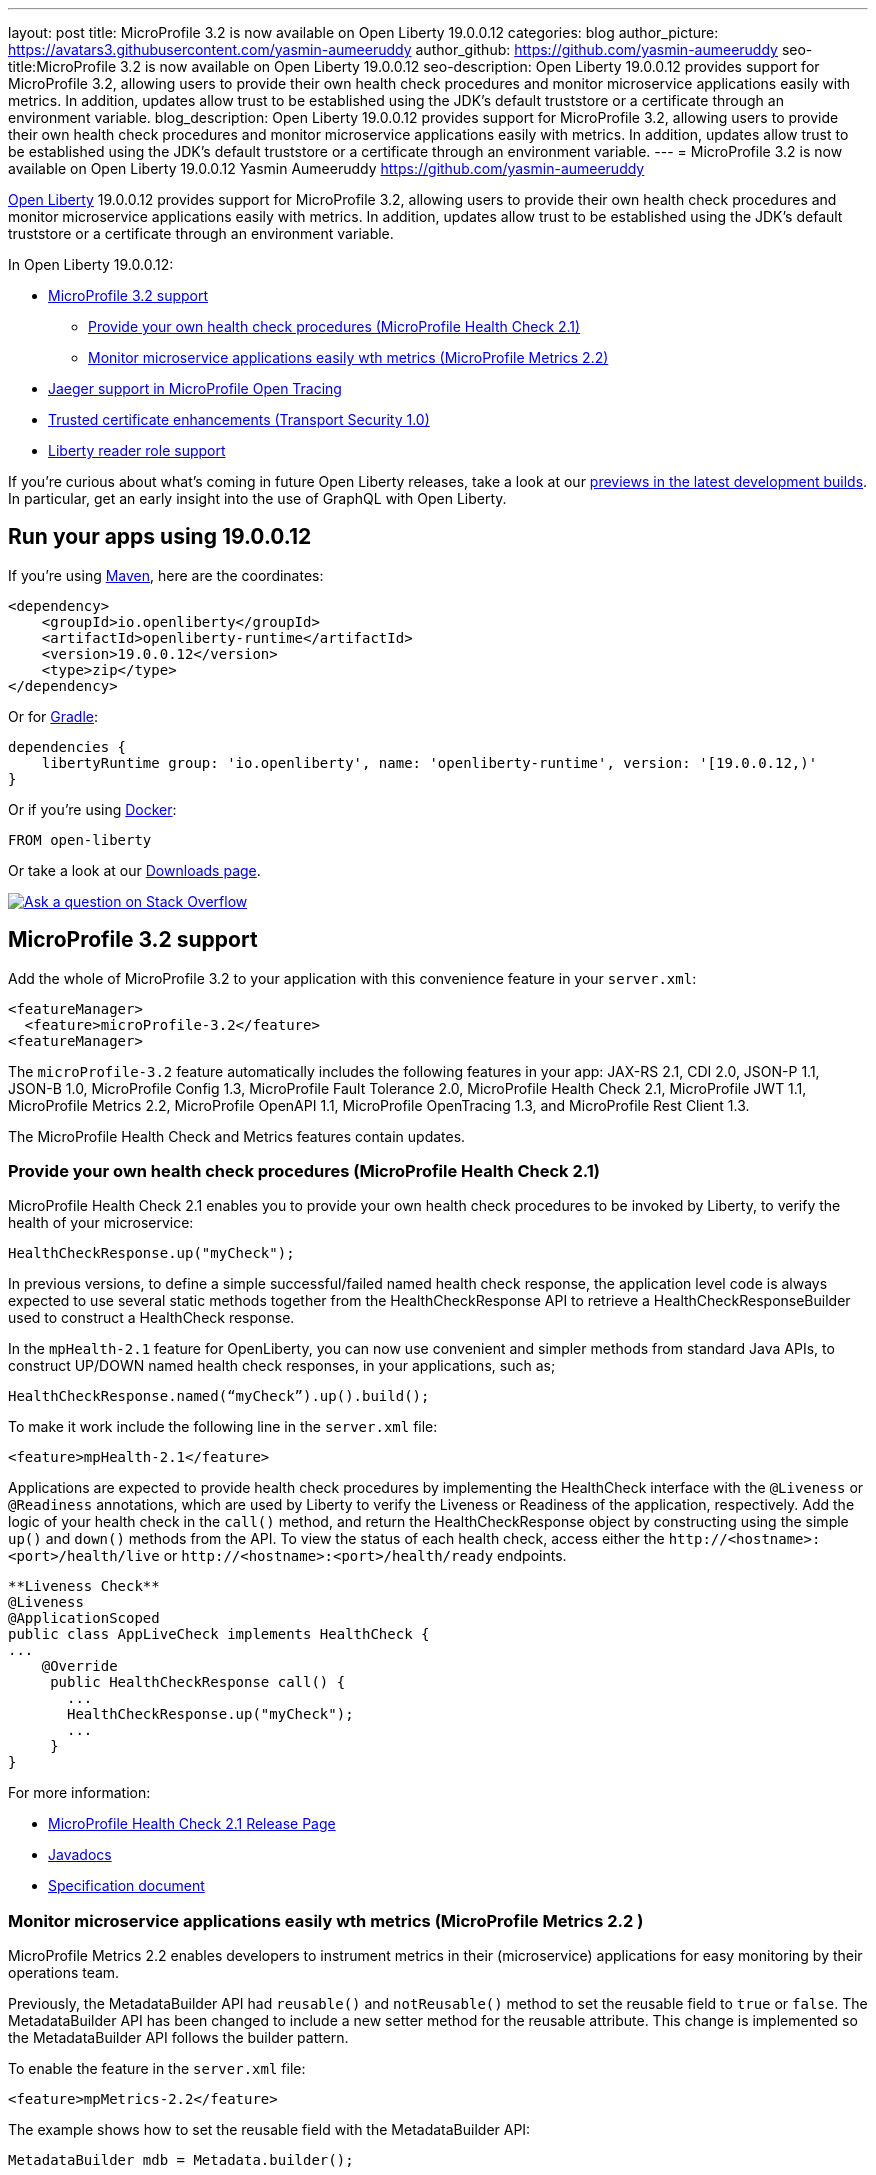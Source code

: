 ---
layout: post
title: MicroProfile 3.2 is now available on Open Liberty 19.0.0.12
categories: blog
author_picture: https://avatars3.githubusercontent.com/yasmin-aumeeruddy
author_github: https://github.com/yasmin-aumeeruddy
seo-title:MicroProfile 3.2 is now available on Open Liberty 19.0.0.12
seo-description: Open Liberty 19.0.0.12 provides support for MicroProfile 3.2, allowing users to provide their own health check procedures and monitor microservice applications easily with metrics. In addition, updates allow trust to be established using the JDK's default truststore or a certificate through an environment variable.
blog_description: Open Liberty 19.0.0.12 provides support for MicroProfile 3.2, allowing users to provide their own health check procedures and monitor microservice applications easily with metrics. In addition, updates allow trust to be established using the JDK's default truststore or a certificate through an environment variable.
---
= MicroProfile 3.2 is now available on Open Liberty 19.0.0.12
Yasmin Aumeeruddy <https://github.com/yasmin-aumeeruddy>

// tag::intro[]
link:https://openliberty.io/about/[Open Liberty] 19.0.0.12 provides support for MicroProfile 3.2, allowing users to provide their own health check procedures and monitor microservice applications easily with metrics. In addition, updates allow trust to be established using the JDK's default truststore or a certificate through an environment variable.

In Open Liberty 19.0.0.12:

* <<mp32, MicroProfile 3.2 support>>
** <<hc21, Provide your own health check procedures (MicroProfile Health Check 2.1)>>
** <<hm22, Monitor microservice applications easily wth metrics (MicroProfile Metrics 2.2)>>
* <<jmo, Jaeger support in MicroProfile Open Tracing >>
* <<ssl, Trusted certificate enhancements (Transport Security 1.0)>>
* <<rrs, Liberty reader role support>>

// end::intro[]

If you're curious about what's coming in future Open Liberty releases, take a look at our <<previews,previews in the latest development builds>>. In particular, get an early insight into the use of GraphQL with Open Liberty.

// tag::run[]
[#run]

== Run your apps using 19.0.0.12

If you're using link:https://openliberty.io/guides/maven-intro.html[Maven], here are the coordinates:

[source,xml]
----
<dependency>
    <groupId>io.openliberty</groupId>
    <artifactId>openliberty-runtime</artifactId>
    <version>19.0.0.12</version>
    <type>zip</type>
</dependency>
----

Or for link:https://openliberty.io/guides/gradle-intro.html[Gradle]:

[source,gradle]
----
dependencies {
    libertyRuntime group: 'io.openliberty', name: 'openliberty-runtime', version: '[19.0.0.12,)'
}
----

Or if you're using link:https://openliberty.io/guides/containerize.html[Docker]:

[source]
----
FROM open-liberty
----
//end::run[]
Or take a look at our link:https://openliberty.io/downloads/[Downloads page].

[link=https://stackoverflow.com/tags/open-liberty]
image::https://openliberty.io/img/blog/blog_btn_stack.svg[Ask a question on Stack Overflow, align="center"]
//tag::features[]
[#mp32]
== MicroProfile 3.2 support
Add the whole of MicroProfile 3.2 to your application with this convenience feature in your `server.xml`:
[source, xml]
----
<featureManager>
  <feature>microProfile-3.2</feature>
<featureManager>
----

The `microProfile-3.2` feature automatically includes the following features in your app: JAX-RS 2.1, CDI 2.0, JSON-P 1.1, JSON-B 1.0, MicroProfile Config 1.3, MicroProfile Fault Tolerance 2.0, MicroProfile Health Check 2.1, MicroProfile JWT 1.1, MicroProfile Metrics 2.2, MicroProfile OpenAPI 1.1, MicroProfile OpenTracing 1.3, and MicroProfile Rest Client 1.3.

The MicroProfile Health Check and Metrics features contain updates.

[#hc21]
=== Provide your own health check procedures (MicroProfile Health Check 2.1)

MicroProfile Health Check 2.1 enables you to provide your own health check procedures to be invoked by Liberty, to verify the health of your microservice:

[source,java]
----
HealthCheckResponse.up("myCheck");
----

In previous versions, to define a simple successful/failed named health check response, the application level code is always expected to use several static methods together from the HealthCheckResponse API to retrieve a HealthCheckResponseBuilder used to construct a HealthCheck response.

In the `mpHealth-2.1` feature for OpenLiberty, you can now use convenient and simpler methods from standard Java APIs, to construct UP/DOWN named health check responses, in your applications, such as;

`HealthCheckResponse.named(“myCheck”).up().build();`

To make it work include the following line in the `server.xml` file:

[source, xml]
----
<feature>mpHealth-2.1</feature>
----

Applications are expected to provide health check procedures by implementing the HealthCheck interface with the `@Liveness` or `@Readiness` annotations, which are used by Liberty to verify the Liveness or Readiness of the application, respectively. Add the logic of your health check in the `call()` method, and return the HealthCheckResponse object by constructing using the simple `up()` and `down()` methods from the API. To view the status of each health check, access either the `+http://<hostname>:<port>/health/live+` or `+http://<hostname>:<port>/health/ready+` endpoints.

[source, java]
----
**Liveness Check**
@Liveness
@ApplicationScoped
public class AppLiveCheck implements HealthCheck {
...
    @Override
     public HealthCheckResponse call() {
       ...
       HealthCheckResponse.up("myCheck");
       ...
     }
}
----

For more information:

* link:https://github.com/eclipse/microprofile-health/releases/tag/2.1[MicroProfile Health Check 2.1 Release Page]
* link:http://download.eclipse.org/microprofile/microprofile-health-2.1/apidocs/[Javadocs]
* link:https://download.eclipse.org/microprofile/microprofile-health-2.1/microprofile-health-spec.html[Specification document]


[#hm22]
=== Monitor microservice applications easily wth metrics (MicroProfile Metrics 2.2 )

MicroProfile Metrics 2.2 enables developers to instrument metrics in their (microservice) applications for easy monitoring by their operations team.

Previously, the MetadataBuilder API had `reusable()` and `notReusable()` method to set the reusable field to `true` or `false`. The MetadataBuilder API has been changed to include a new setter method for the reusable attribute. This change is implemented so the MetadataBuilder API follows the builder pattern.

To enable the feature in the `server.xml` file:
[source, xml]
----
<feature>mpMetrics-2.2</feature>
----

The example shows how to set the reusable field with the MetadataBuilder API:

[source, java]
----
MetadataBuilder mdb = Metadata.builder();
----

[source, java]
----
mdb = mdb.withName("metricName").withType(MetricType.COUNTER)
  .reusable(resolveIsReusable());
----

For more information: 

* link:https://github.com/eclipse/microprofile-metrics/releases[Changes to MicroProfile metrics]
* link:/docs/ref/general/#microservice_observability_metrics.html[Microserice observability metrics]

[#jmo]
== Jaeger support added for tracing (MicroProfile OpenTracing 1.3)

Open Liberty has added support for Jaeger in MicroProfile OpenTracing. A sample tracer is available link:https://github.com/WASdev/sample.opentracing.zipkintracer[here] for using Zipkin as a tracing backend. With the addition of Jaeger support, developers can also use Jaeger as a tracing backend.

You can download the Jaeger client version 0.34.0 library and its dependencies from link:https://mvnrepository.com/artifact/io.jaegertracing/jaeger-client/0.34.0[Maven repository].

In the `server.xml:` 

Add `<feature>mpOpenTracing-1.3</feature>` under `<featureManager>` section.

[source, xml]
----
    <library id="jaegerLib" apiTypeVisibility="+third-party" >
        <file name="<path>/jaegerLib_0.34/gson-2.8.2.jar" />
        <file name="<path>/jaegerLib_0.34/jaeger-client-0.34.0.jar" />
        <file name="<path>/jaegerLib_0.34/jaeger-core-0.34.0.jar" />
        <file name="<path>/jaegerLib_0.34/jaeger-thrift-0.34.0.jar" />
        <file name="<path>/jaegerLib_0.34/jaeger-tracerresolver-0.34.0.jar" />
        <file name="<path>/jaegerLib_0.34/libthrift-0.12.0.jar" />
        <file name="<path>/jaegerLib_0.34/slf4j-api-1.7.25.jar" />
        <file name="<path>/jaegerLib_0.34/slf4j-jdk14-1.7.25.jar" />
        <file name="<path>/jaegerLib_0.34/opentracing-util-0.31.0.jar" />
        <file name="<path>/jaegerLib_0.34/opentracing-noop-0.31.0.jar" />
    </library>
----

Define your appplication:

[source, xml]

  <webApplication location="yourapp.war" contextRoot="/yourapp">
        <!-- enable visibility to third party apis -->
        <classloader commonLibraryRef="jaegerLib"
            apiTypeVisibility="+third-party" />
  </webApplication>

You can find out more about about Jaeger settings set up using environment variables by looking at link:https://github.com/jaegertracing/jaeger-client-java/blob/10c641f8df6316f1eac4d5b1715513275bcd724e/jaeger-core/README.md[jaeger-client-java readme.] 

** For the `JAEGER_PASSWORD` environment variable, the password can be encoded using the `securityUtility command.`
** Depending on Jaeger's sampling settings `JAEGER_SAMPLER_TYPE` and `JAEGER_SAMPLER_PARAM`, Jaeger may not report every spans created by the applications.

[#ssl]

== Trusted certificate enhancements (Transport Security 1.0)
Open Liberty now offers new options to help establish trust for TLS connections. An easy way to use the JDK's default truststore for trust and a way to pass the certificate needed to establish trust to a truststore through an environment variable is now provided. 

=== Establishing trust using the JDK's default truststore

By default, the JDK default truststore is the `cacerts` file. The default truststore may be set by the `javax.net.ssl.truststore` system property or the `jssecacerts` file if users have one configured. For Open Liberty to use what is configured as the JDK default truststore the `useDefaultCerts` attribute needs to be set to `true` on the `ssl` element. It is set to `false` by default. For example: 

[source,xml]
----
<ssl id="defaultSSLConfig" keyStoreRef="defaultKeyStore" trustStoreRef="defaultTrustStore" trustDefaultCerts="true" />
<keyStore id="defaultKeyStore" location="key.p12" type="PKCS12" password=<your password>  />
<keyStore id="defaultTrustStore" location="trust.p12" type="PKCS12" password=<your password> />
----

With `trustDefaultCerts` set to `true`, the server will try to establish trust with the configured truststore, in this case `defaultTrustStore`, first. If trust is not establish with the configured truststore then it will try to use the JDK's default truststore to establish trust.

=== Providing a certificate through an environment variable to establish trust

Open Liberty will read a certificate from an environment variable and add it to a keystore or truststore so it can be used for trust. The certificate will be added to the runtime copy of the keystore or truststore and will not be stored to the file system. If the keystore configuration includes the `readOnly` attribute set to `true` then the certificate will not be included.

The environment variable key must be in the format `cert_ + keystore id`. For example:

[source,xml]
----
<keyStore id="myKeyStore" location="myKey.p12" type="PKCS12" password=<your password> />
----

The key of the environment variable should be `cert_myKeyStore` (it is case sensitive).

The value of the environment variable can either be a certificate in the base 64-bit format or the path to a file containing a base 64-bit encode certificate or DER encoded certificate. If using the base 64-bit encode certificate directly on the environment variable, it must contain the `-----BEGIN CERTIFICATE-----` and `-----END CERTIFICATE-----` tags. For example:
[source,xml]
----
cert_myKeyStore="-----BEGIN CERTIFICATE-----
.... 
-----END CERTIFICATE-----"
----
The environment variable for a file will look similar to:

`cert_myKeyStore=/Users/me/servercert.crt`

Any value not starting with the `-----BEGIN CERTIFICATE-----`` tag will be treated like a file.

[#rrs]

== Liberty reader role support (Application Security 2.0 and Application Security 3.0)

The reader role is a management role that allows read-only access to select administrative REST APIs as well as the Admin Center UI (`adminCenter-1.0`).

Prior to this release, the Administrator management role was the only management role within Open Liberty and it provided read and write access. The new Reader management role provides the ability to assign a read-only role to users and groups. This will allow those users and groups to monitor the server without granting those users the ability to modify the server in anyway.

Using the new Reader management role is nearly identical to using the Administrator management role. In the `server.xml` include the `appSecurity-2.0` or `appSecurity-3.0` feature and also add the new `reader-role` configuration element, that specifies the group(s), user(s), and/or the access ID of the group(s) or user(s) that should be granted the Reader management role.

[source, xml]
----
<server>
    <featureManager>
        <feature>appSecurity-3.0</feature>
    </featureManager>

    <reader-role>
        <group>group</group>
        <group-access-id>group:realmName/groupUniqueId</group-access-id>
        <user>user</user>
        <user-access-id>user:realmName/userUniqueId</user-access-id>
    </reader-role>
</server>
----

//end::features[]
[#previews]

== Previews of early implementations available in development builds

You can now also try out early implementations of some new capabilities in the link:https://openliberty.io/downloads/#development_builds[latest Open Liberty development builds]:

* <<GraphQL,You are now free to use GraphQL with Open Liberty>>

These early implementations are not available in 19.0.0.12 but you can try them out in our daily Docker image by running `docker pull openliberty/daily`. Let us know what you think!

[#GraphQL]
=== You are now free to use GraphQL with Open Liberty! 
In our latest OpenLiberty development builds, users can now develop and deploy GraphQL applications.  GraphQL is a complement/alternative to REST that allows clients to fetch or modify remote data, but with fewer round-trips.  Liberty now supports the (still under development) MicroProfile GraphQL APIs (https://github.com/eclipse/microprofile-graphql[learn more]) that allow developers to create GraphQL apps using simple annotations - similar to how JAX-RS uses annotations to create a RESTful app.

Developing and deploying a GraphQL app is cinch - take a look at this https://github.com/OpenLiberty/sample-mp-graphql[sample] to get started with these powerful APIs!


== Get Liberty 19.0.0.12 now

Available through <<run,Maven, Gradle, Docker, and as a downloadable archive>>.
